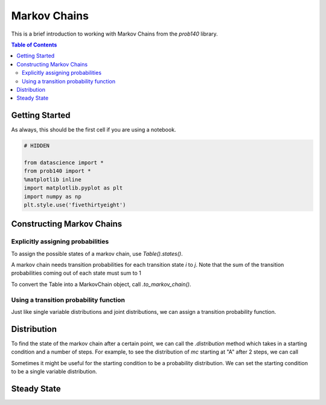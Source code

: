 Markov Chains
=============

This is a brief introduction to working with Markov Chains from the `prob140`
library.

.. contents:: Table of Contents
    :depth: 2
    :local:

Getting Started
---------------

As always, this should be the first cell if you are using a notebook.

.. code-block:: python

    # HIDDEN

    from datascience import *
    from prob140 import *
    %matplotlib inline
    import matplotlib.pyplot as plt
    import numpy as np
    plt.style.use('fivethirtyeight')



Constructing Markov Chains
--------------------------

Explicitly assigning probabilities
^^^^^^^^^^^^^^^^^^^^^^^^^^^^^^^^^^

To assign the possible states of a markov chain, use `Table().states()`.

.. ipython:: python

    Table().states(make_array("A", "B"))

A markov chain needs transition probabilities for each transition state `i` to
`j`. Note that the sum of the transition probabilities coming out of each state
must sum to 1

.. ipython:: python

    mc_table = Table().states(make_array("A", "B")).transition_probability(make_array(0.5, 0.5, 0.3, 0.7))
    mc_table

To convert the Table into a MarkovChain object, call `.to_markov_chain()`.

.. ipython:: python

    mc = mc_table.to_markov_chain()
    mc

Using a transition probability function
^^^^^^^^^^^^^^^^^^^^^^^^^^^^^^^^^^^^^^^

Just like single variable distributions and joint distributions, we can assign a
transition probability function.

.. ipython:: python

    def identity_transition(x,y):
        if x==y:
            return 1
        return 0

    transMatrix = Table().states(np.arange(1,4)).transition_function(identity_transition)
    transMatrix
    mc2 = transMatrix.to_markov_chain()
    mc2


Distribution
------------

To find the state of the markov chain after a certain point, we can call the
`.distribution` method which takes in a starting condition and a number of
steps. For example, to see the distribution of `mc` starting at "A" after 2
steps, we can call

.. ipython:: python

    mc.distribution("A", 2)

Sometimes it might be useful for the starting condition to be a probability
distribution. We can set the starting condition to be a single variable
distribution.

.. ipython:: python

    start = Table().states(make_array("A", "B")).probability(make_array(0.8, 0.2))
    start
    mc.distribution(start, 2)
    mc.distribution(start, 0)

Steady State
------------

.. ipython:: python

    mc.steady_state()
    mc2.steady_state()
